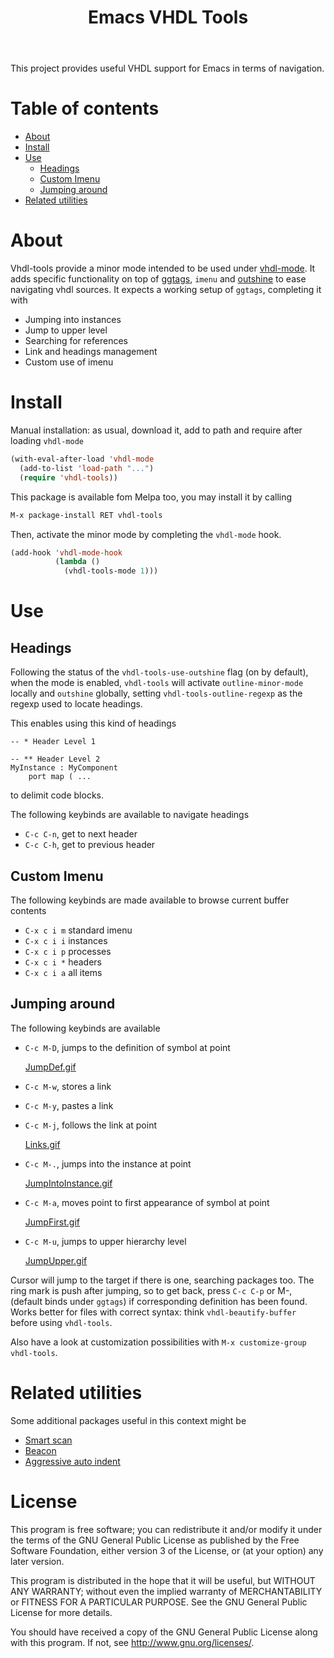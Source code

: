 #+TITLE: Emacs VHDL Tools

[[https://github.com/csantosb/vhdl-tools/blob/master/LICENSE][file:http://img.shields.io/badge/license-GNU%20GPLv3-blue.svg]]
[[http://stable.melpa.org/#/vhdl-tools][file:http://stable.melpa.org/packages/vhdl-tools-badge.svg]]
[[http://melpa.org/#/vhdl-tools][file:http://melpa.org/packages/vhdl-tools-badge.svg]]

This project provides useful VHDL support for Emacs in terms of navigation.

* Table of contents

 - [[#about][About]]
 - [[#install][Install]]
 - [[#use][Use]]
     - [[#headings][Headings]]
     - [[#custom-imenu][Custom Imenu]]
     - [[#jumping-around][Jumping around]]
 - [[#related-utilities][Related utilities]]

* About

Vhdl-tools provide a minor mode intended to be used under [[https://guest.iis.ee.ethz.ch/~zimmi/emacs/vhdl-mode.html][vhdl-mode]].
It adds specific functionality on top of [[https://github.com/leoliu/ggtags][ggtags]], =imenu= and [[https://github.com/tj64/outshine][outshine]]
to ease navigating vhdl sources. It expects a working setup of =ggtags=,
completing it with

  - Jumping into instances
  - Jump to upper level
  - Searching for references
  - Link and headings management
  - Custom use of imenu

* Install

Manual installation: as usual, download it, add to path and require after
loading =vhdl-mode=

#+begin_src emacs-lisp
  (with-eval-after-load 'vhdl-mode
    (add-to-list 'load-path "...")
    (require 'vhdl-tools))
#+end_src

This package is available fom Melpa too, you may install it by calling

#+begin_src emacs-lisp
  M-x package-install RET vhdl-tools
#+end_src

Then, activate the minor mode by completing the =vhdl-mode= hook.

#+begin_src emacs-lisp
  (add-hook 'vhdl-mode-hook
            (lambda ()
              (vhdl-tools-mode 1)))
#+end_src

* Use

** Headings

Following the status of the =vhdl-tools-use-outshine= flag (on by default),
when the mode is enabled, =vhdl-tools= will activate =outline-minor-mode=
locally and =outshine= globally, setting =vhdl-tools-outline-regexp= as the
regexp used to locate headings.

This enables using this kind of headings

#+begin_src example
  -- * Header Level 1

  -- ** Header Level 2
  MyInstance : MyComponent
      port map ( ...
#+end_src

to delimit code blocks.

The following keybinds are available to navigate headings

  + =C-c C-n=, get to next header
  + =C-c C-h=, get to previous header

** Custom Imenu

The following keybinds are made available to browse current buffer contents

  + =C-x c i m=  standard imenu
  + =C-x c i i=  instances
  + =C-x c i p=  processes
  + =C-x c i *=  headers
  + =C-x c i a=  all items

** Jumping around

The following keybinds are available

  + =C-c M-D=, jumps to the definition of symbol at point

    [[file:JumpDef.gif][JumpDef.gif]]

  + =C-c M-w=, stores a link
  + =C-c M-y=, pastes a link
  + =C-c M-j=, follows the link at point

    [[file:Links.gif][Links.gif]]

  + =C-c M-.=, jumps into the instance at point

    [[file:JumpIntoInstance.gif][JumpIntoInstance.gif]]

  + =C-c M-a=, moves point to first appearance of symbol at point

    [[file:JumpFirst.gif][JumpFirst.gif]]

  + =C-c M-u=, jumps to upper hierarchy level

    [[file:JumpUpper.gif][JumpUpper.gif]]

Cursor will jump to the target if there is one, searching packages too. The ring
mark is push after jumping, so to get back, press =C-c C-p= or M-, (default
binds under =ggtags=) if corresponding definition has been found. Works better
for files with correct syntax: think =vhdl-beautify-buffer= before using
=vhdl-tools=.

Also have a look at customization possibilities with =M-x customize-group vhdl-tools=.

* Related utilities

Some additional packages useful in this context might be

- [[https://github.com/mickeynp/smart-scan][Smart scan]]
- [[https://github.com/Malabarba/beacon][Beacon]]
- [[https://github.com/Malabarba/aggressive-indent-mode][Aggressive auto indent]]

* License

This program is free software; you can redistribute it and/or modify
it under the terms of the GNU General Public License as published by
the Free Software Foundation, either version 3 of the License, or
(at your option) any later version.

This program is distributed in the hope that it will be useful,
but WITHOUT ANY WARRANTY; without even the implied warranty of
MERCHANTABILITY or FITNESS FOR A PARTICULAR PURPOSE.  See the
GNU General Public License for more details.

You should have received a copy of the GNU General Public License
along with this program.  If not, see <http://www.gnu.org/licenses/>.
